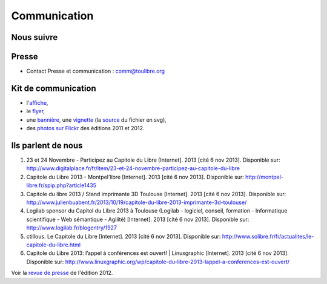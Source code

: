 ==============
Communication
==============

Nous suivre
============

.. image:: theme/images/icons/feed-48x48.png
  :alt: Atom feed
  :target: `atom feed`_
  :class: icon

.. image:: theme/images/icons/identica-48x48.png
  :alt: Identica
  :target: `Identica`_
  :class: icon

.. image:: theme/images/icons/twitter-48x48.png
  :alt: Twitter
  :target: `Twitter`_
  :class: icon

.. image:: theme/images/icons/google+-48x48.png
  :alt: Google+
  :target: `Google+`_
  :class: icon

.. image:: theme/images/icons/lanyrd-48x48.png
  :alt: Lanyrd
  :target: `Lanyrd`_ 
  :class: icon
  
.. _atom feed: http://www.capitoledulibre.org/2012/feeds/all.atom.xml
.. _Identica: http://identi.ca/group/toulibre
.. _Twitter: https://twitter.com/toulibreorg
.. _Google+: https://plus.google.com/b/109128243242581226442/109128243242581226442/posts
.. _Lanyrd: http://lanyrd.com/2013/capitole-du-libre/

Presse
======

* Contact Presse et communication : comm@toulibre.org

Kit de communication
====================

* l'`affiche`_,
* le flyer_,
* une `bannière`_, une `vignette`_ (la `source`_ du fichier en svg),
* des `photos sur Flickr`_ des éditions 2011 et 2012.

Ils parlent de nous
======================


1. 23 et 24 Novembre - Participez au Capitole du Libre [Internet]. 2013 [cité 6 nov 2013]. Disponible sur: http://www.digitalplace.fr/fr/item/23-et-24-novembre-participez-au-capitole-du-libre
2. Capitole du Libre 2013 - Montpel’libre [Internet]. 2013 [cité 6 nov 2013]. Disponible sur: http://montpel-libre.fr/spip.php?article1435
3. Capitole du libre 2013 / Stand imprimante 3D Toulouse [Internet]. 2013 [cité 6 nov 2013]. Disponible sur: http://www.julienbuabent.fr/2013/10/19/capitole-du-libre-2013-imprimante-3d-toulouse/
4. Logilab sponsor du Capitol du Libre 2013 à Toulouse (Logilab - logiciel, conseil, formation - Informatique scientifique - Web sémantique - Agilité) [Internet]. 2013 [cité 6 nov 2013]. Disponible sur: http://www.logilab.fr/blogentry/1927
5. ctillous. Le Capitole du Libre [Internet]. 2013 [cité 6 nov 2013]. Disponible sur: http://www.solibre.fr/fr/actualites/le-capitole-du-libre.html
6. Capitole du Libre 2013: l’appel à conférences est ouvert! | Linuxgraphic [Internet]. 2013 [cité 6 nov 2013]. Disponible sur: http://www.linuxgraphic.org/wp/capitole-du-libre-2013-lappel-a-conferences-est-ouvert/

Voir la `revue de presse`_ de l'édition 2012.


.. _`revue de presse`: http://2012.capitoledulibre.org/communication.html#ils-parlent-de-nous
.. _`affiche`: 
.. _flyer: /files/flyer-cdl2013.pdf
.. _`bannière`: /home/numahell/Dev/pelican/capitoledulibre-site/src/files/banniere-cdl2013.png
.. _`vignette`: /home/numahell/Dev/pelican/capitoledulibre-site/src/files/thumb-cdl2013.png
.. _`source`: http://toulibre.org/pub/2013-11-23-capitole-du-libre/graphisme/bannieres-cdl2013.svg
.. _`photos sur Flickr`: http://www.flickr.com/search/?q=capitole+du+libre&l=cc&ss=0&ct=0&mt=all&w=all&adv=1
